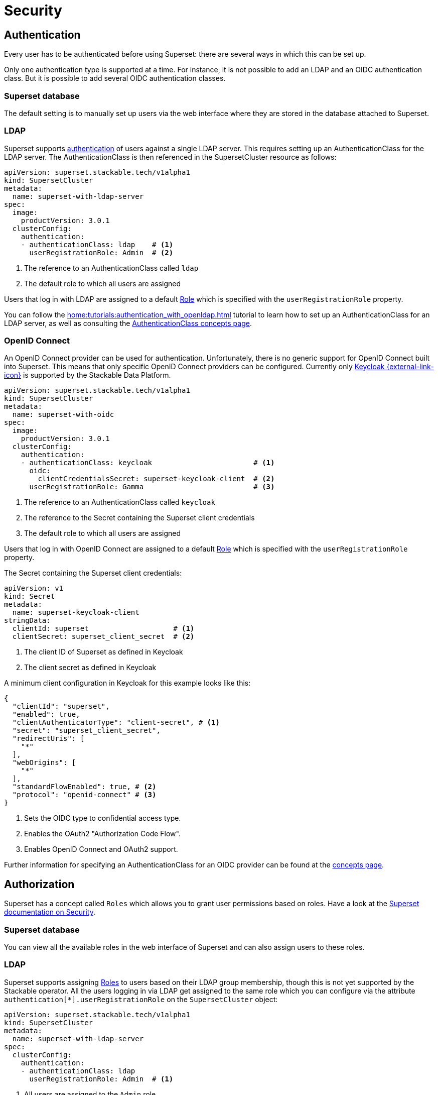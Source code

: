 = Security

== [[authentication]]Authentication

Every user has to be authenticated before using Superset:
there are several ways in which this can be set up.

Only one authentication type is supported at a time.
For instance, it is not possible to add an LDAP and an OIDC authentication class.
But it is possible to add several OIDC authentication classes.

=== Superset database

The default setting is to manually set up users via the web interface where they are stored in the database attached to Superset.

=== LDAP

Superset supports xref:home:concepts:authentication.adoc[authentication] of users against a single LDAP server.
This requires setting up an AuthenticationClass for the LDAP server.
The AuthenticationClass is then referenced in the SupersetCluster resource as follows:

[source,yaml]
----
apiVersion: superset.stackable.tech/v1alpha1
kind: SupersetCluster
metadata:
  name: superset-with-ldap-server
spec:
  image:
    productVersion: 3.0.1
  clusterConfig:
    authentication:
    - authenticationClass: ldap    # <1>
      userRegistrationRole: Admin  # <2>
----

<1> The reference to an AuthenticationClass called `ldap`
<2> The default role to which all users are assigned

Users that log in with LDAP are assigned to a default https://superset.apache.org/docs/security/#roles[Role] which is specified with the `userRegistrationRole` property.

You can follow the xref:home:tutorials:authentication_with_openldap.adoc[] tutorial to learn how to set up an AuthenticationClass for an LDAP server, as well as consulting the xref:home:concepts:authentication.adoc#_ldap[AuthenticationClass concepts page].

=== [[oidc]]OpenID Connect

An OpenID Connect provider can be used for authentication.
Unfortunately, there is no generic support for OpenID Connect built into Superset.
This means that only specific OpenID Connect providers can be configured.
Currently only https://www.keycloak.org/[Keycloak {external-link-icon}^] is supported by the Stackable Data Platform.

[source,yaml]
----
apiVersion: superset.stackable.tech/v1alpha1
kind: SupersetCluster
metadata:
  name: superset-with-oidc
spec:
  image:
    productVersion: 3.0.1
  clusterConfig:
    authentication:
    - authenticationClass: keycloak                        # <1>
      oidc:
        clientCredentialsSecret: superset-keycloak-client  # <2>
      userRegistrationRole: Gamma                          # <3>
----

<1> The reference to an AuthenticationClass called `keycloak`
<2> The reference to the Secret containing the Superset client credentials
<3> The default role to which all users are assigned

Users that log in with OpenID Connect are assigned to a default https://superset.apache.org/docs/security/#roles[Role] which is specified with the `userRegistrationRole` property.

The Secret containing the Superset client credentials:

[source,yaml]
----
apiVersion: v1
kind: Secret
metadata:
  name: superset-keycloak-client
stringData:
  clientId: superset                    # <1>
  clientSecret: superset_client_secret  # <2>
----

<1> The client ID of Superset as defined in Keycloak
<1> The client secret as defined in Keycloak

A minimum client configuration in Keycloak for this example looks like this:

[source,json]
----
{
  "clientId": "superset",
  "enabled": true,
  "clientAuthenticatorType": "client-secret", # <1>
  "secret": "superset_client_secret",
  "redirectUris": [
    "*"
  ],
  "webOrigins": [
    "*"
  ],
  "standardFlowEnabled": true, # <2>
  "protocol": "openid-connect" # <3>
}
----

<1> Sets the OIDC type to confidential access type.
<2> Enables the OAuth2 "Authorization Code Flow".
<3> Enables OpenID Connect and OAuth2 support.

Further information for specifying an AuthenticationClass for an OIDC provider can be found at the xref:home:concepts:authentication.adoc#_oidc[concepts page].

== [[authorization]]Authorization

Superset has a concept called `Roles` which allows you to grant user permissions based on roles.
Have a look at the https://superset.apache.org/docs/security[Superset documentation on Security].

=== Superset database

You can view all the available roles in the web interface of Superset and can also assign users to these roles.

=== LDAP

Superset supports assigning https://superset.apache.org/docs/security/#roles[Roles] to users based on their LDAP group membership, though this is not yet supported by the Stackable operator.
All the users logging in via LDAP get assigned to the same role which you can configure via the attribute `authentication[*].userRegistrationRole` on the `SupersetCluster` object:

[source,yaml]
----
apiVersion: superset.stackable.tech/v1alpha1
kind: SupersetCluster
metadata:
  name: superset-with-ldap-server
spec:
  clusterConfig:
    authentication:
    - authenticationClass: ldap
      userRegistrationRole: Admin  # <1>
----

<1> All users are assigned to the `Admin` role

=== OpenID Connect

The same as for LDAP also applies to OpenID Connect.
Superset supports assigning https://superset.apache.org/docs/security/#roles[Roles] to users based on their OpenID Connect scopes, though this is not yet supported by the Stackable operator.
All the users logging in via OpenID Connect get assigned to the same role which you can configure via the attribute `authentication[*].userRegistrationRole` on the `SupersetCluster` object:

[source,yaml]
----
apiVersion: superset.stackable.tech/v1alpha1
kind: SupersetCluster
metadata:
  name: superset-with-oidc
spec:
  image:
    productVersion: 3.0.1
  clusterConfig:
    authentication:
    - authenticationClass: keycloak
      oidc:
        clientCredentialsSecret: superset-keycloak-client
      userRegistrationRole: Gamma  # <1>
----

<1> All users are assigned to the `Gamma` role
